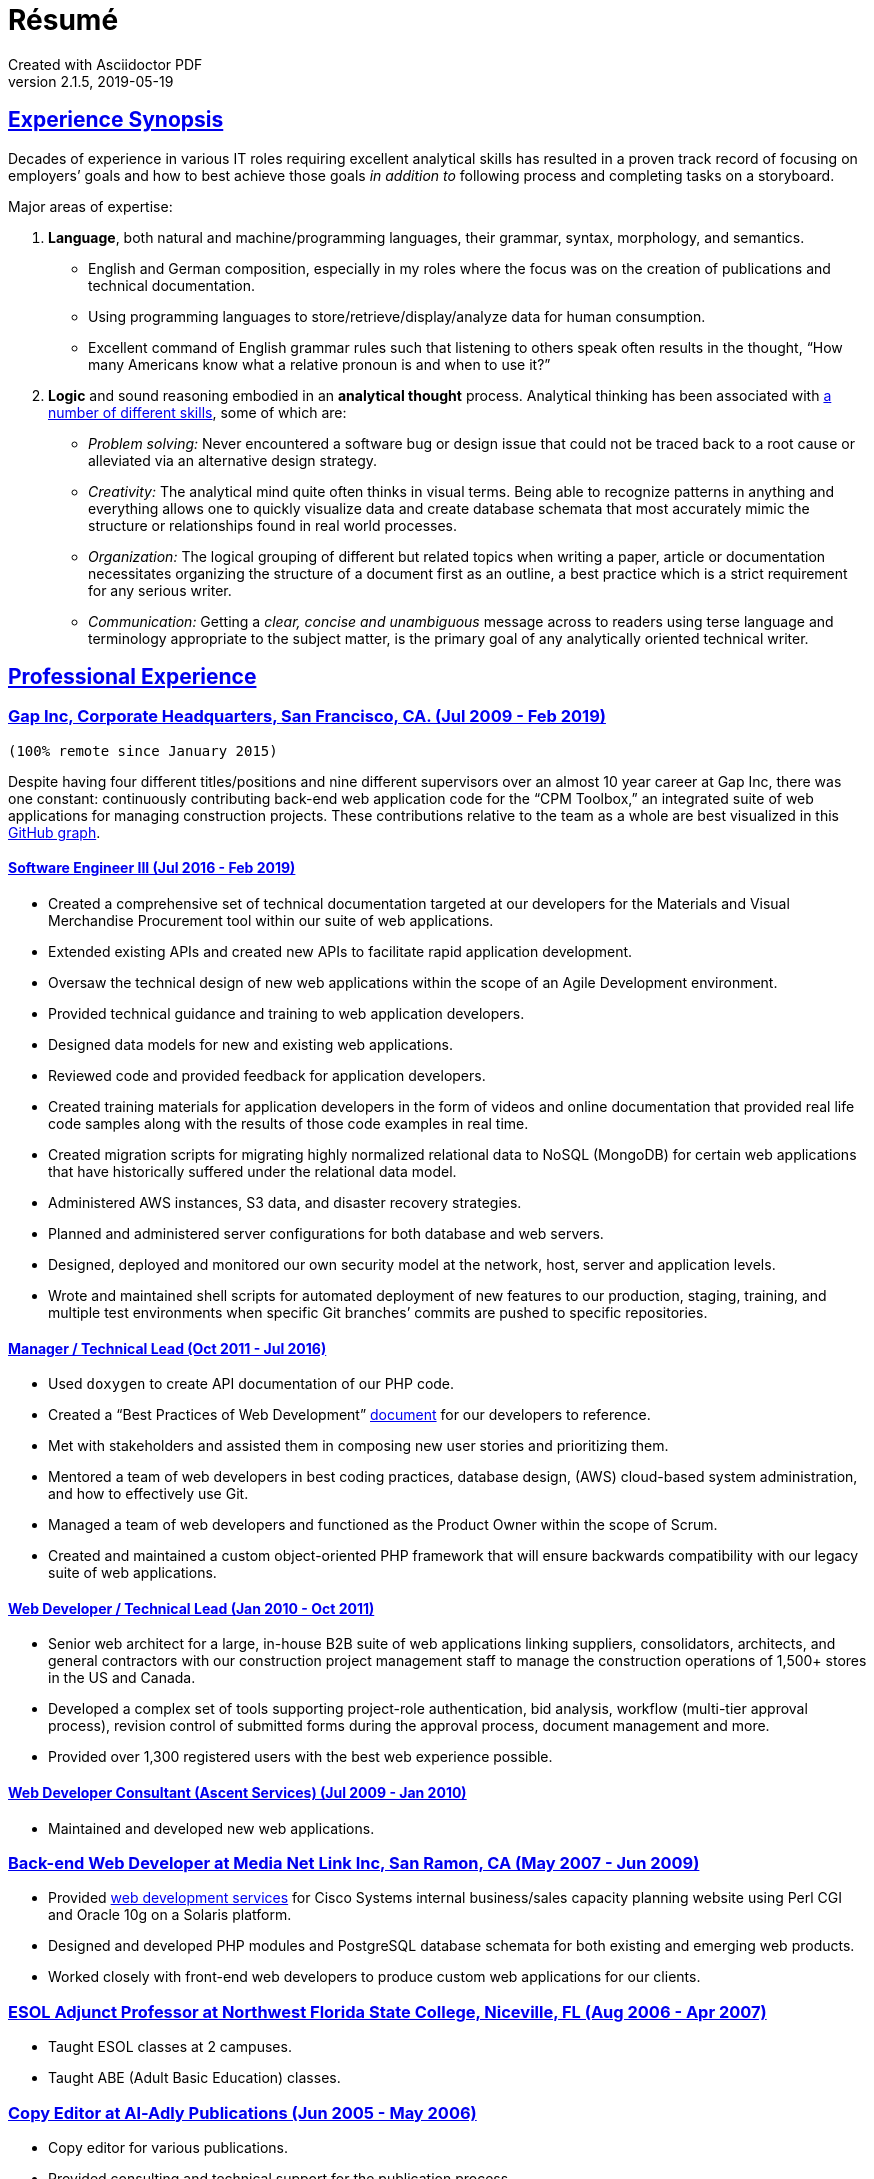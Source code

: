 = Résumé
:page-description: Résumé of John Kirch, technical writer and web developer. Skills: LaTeX, AsciiDoc, Jekyll, MongoDB, JavaScript, JSON, SQL, RESTful API, PHP, Perl, etc.
:page-layout: page
:page-permalink: /cv
:sectlinks: true
Created with Asciidoctor PDF
v2.1.5, 2019-05-19

== Experience Synopsis
Decades of experience in various IT roles requiring excellent analytical skills has resulted in a proven track record of focusing on employers`' goals and how to best achieve those goals _in addition to_ following process and completing tasks on a storyboard.

Major areas of expertise:

. *Language*, both natural and machine/programming languages, their grammar, syntax, morphology, and semantics.
* English and German composition, especially in my roles where the focus was on the creation of publications and technical documentation.
* Using programming languages to store/retrieve/display/analyze data for human consumption.
* Excellent command of English grammar rules such that listening to others speak often results in the thought, "`How many Americans know what a relative pronoun is and when to use it?`"
. *Logic* and sound reasoning embodied in an *analytical thought* process. Analytical thinking has been associated with https://blog.mindvalley.com/analytical-thinking-skills/[a number of different skills], some of which are:
* _Problem solving:_ Never encountered a software bug or design issue that could not be traced back to a root cause or alleviated via an alternative design strategy.
* _Creativity:_ The analytical mind quite often thinks in visual terms. Being able to recognize patterns in anything and everything allows one to quickly visualize data and create database schemata that most accurately mimic the structure or relationships found in real world processes.
* _Organization:_ The logical grouping of different but related topics when writing a paper, article or documentation necessitates organizing the structure of a document first as an outline, a best practice which is a strict requirement for any serious writer.
* _Communication:_ Getting a _clear, concise and unambiguous_ message across to readers using terse language and terminology appropriate to the subject matter, is the primary goal of any analytically oriented technical writer.

== Professional Experience

=== Gap Inc, Corporate Headquarters, San Francisco, CA. (Jul 2009 - Feb 2019) +

`(100% remote since January 2015)`

Despite having four different titles/positions and nine different supervisors over an almost 10 year career at Gap Inc, there was one constant: continuously contributing back-end web application code for the "`CPM Toolbox,`" an integrated suite of web applications for managing construction projects.
These contributions relative to the team as a whole are best visualized in this link:assets/GitHubCommits_CPM-Toolbox_20090726-20190222.png[GitHub graph].

==== Software Engineer III (Jul 2016 - Feb 2019)
* Created a comprehensive set of technical documentation targeted at our developers for the Materials and Visual Merchandise Procurement tool within our suite of web applications.
* Extended existing APIs and created new APIs to facilitate rapid application development.
* Oversaw the technical design of new web applications within the scope of an Agile Development environment.
* Provided technical guidance and training to web application developers.
* Designed data models for new and existing web applications.
* Reviewed code and provided feedback for application developers.
* Created training materials for application developers in the form of videos and online documentation that provided real life code samples along with the results of those code examples in real time.
* Created migration scripts for migrating highly normalized relational data to NoSQL (MongoDB) for certain web applications that have historically suffered under the relational data model.
* Administered AWS instances, S3 data, and disaster recovery strategies.
* Planned and administered server configurations for both database and web servers.
* Designed, deployed and monitored our own security model at the network, host, server and application levels.
* Wrote and maintained shell scripts for automated deployment of new features to our production, staging, training, and multiple test environments when specific Git branches`' commits are pushed to specific repositories.

==== Manager / Technical Lead (Oct 2011 - Jul 2016)

* Used `doxygen` to create API documentation of our PHP code.
* Created a "`Best Practices of Web Development`" link:/2016/09/06/Best-Practices-of-Web-Development.html[document] for our developers to reference.
* Met with stakeholders and assisted them in composing new user stories and prioritizing them.
* Mentored a team of web developers in best coding practices, database design, (AWS) cloud-based system administration, and how to effectively use Git.
* Managed a team of web developers and functioned as the Product Owner within the scope of Scrum.
* Created and maintained a custom object-oriented PHP framework that will ensure backwards compatibility with our legacy suite of web applications.

==== Web Developer / Technical Lead (Jan 2010 - Oct 2011)
* Senior web architect for a large, in-house B2B suite of web applications linking suppliers, consolidators, architects, and general contractors with our construction project management staff to manage the construction operations of 1,500+ stores in the US and Canada.
* Developed a complex set of tools supporting project-role authentication, bid analysis, workflow (multi-tier approval process), revision control of submitted forms during the approval process, document management and more.
* Provided over 1,300 registered users with the best web experience possible.

==== Web Developer Consultant (Ascent Services) (Jul 2009 - Jan 2010)
* Maintained and developed new web applications.

=== Back-end Web Developer at Media Net Link Inc, San Ramon, CA (May 2007 - Jun 2009)
* Provided http://mnl.com/services/app_dev.php[web development services] for Cisco Systems internal business/sales capacity planning website using Perl CGI and Oracle 10g on a Solaris platform.
* Designed and developed PHP modules and PostgreSQL database schemata for both existing and emerging web products.
* Worked closely with front-end web developers to produce custom web applications for our clients.

=== ESOL Adjunct Professor at Northwest Florida State College, Niceville, FL (Aug 2006 - Apr 2007)
* Taught ESOL classes at 2 campuses.
* Taught ABE (Adult Basic Education) classes.


=== Copy Editor at Al-Adly Publications (Jun 2005 - May 2006)
* Copy editor for various publications.
* Provided consulting and technical support for the publication process.

=== Applications Specialist at the University of Texas at Austin, Germanic Studies, Austin, TX (Jan 2002 - Oct 2004)
* System administration of a departmental web server.
* Developed and maintained custom web applications for two separate websites:
** An internal site for staff to reconcile around 50 financial accounts
** A public site to provide details for current classes: Abstract, Syllabus, Reading Lists, etc.
* Provided desktop support to faculty and staff.

=== System QA Engineer at Vignette (now OpenText), Austin, TX (Jan 2001 - Apr 2001)
* Built configurations for QA testing.
* Maintained a custom PHP web application for providing metrics on QA test results.

=== Support Engineer at Tivoli/IBM, Austin, TX (Jan 1998 - Dec 2001)
* Provided level 2 customer support for the http://www.softpanorama.org/Admin/Tivoli/TEC/index.shtml[Tivoli Enterprise Console].
* Built similar http://publib.boulder.ibm.com/tividd/td/tec/SC32-1233-00/en_US/PDF/ecoimst.pdf[server configurations] on AIX, HP-UX, and Solaris platforms connected to a required database server (DB2, Oracle, or Sybase) to replicate customers`' configurations as closely as possible.
* Designed and maintained a team website for managing a knowledge base of support-centric issues.

=== UNIX (Solaris) Consultant at the Texas Department of Human Services, Austin, TX (Sep 1997 - Jan 1998)
* Worked through two consulting agencies (https://www.appliedis.com/[Applied Information Sciences, Inc.] and https://www.geologics.com/[GeoLogics Corporation])
* Was part of the GeoLogics team that was tasked with deploying https://en.wikipedia.org/wiki/CA_Harvest_Software_Change_Manager[CCC/Harvest] (was later acquired by CA), an SCM client/server system that was to be used in preparation for the Y2K event.
* Single-handedly wrote a scheduler in `sybperl` as a consultant working through Applied Information Sciences to automate the execution of several `sybperl` scripts that had to be run at various times of the month (some by specific weekdays, others by day of the month) many of which with dependencies, for example, script _y_ is only launched on successful completion of script _x_, otherwise run script _z_, etc.
No test environment was available.
This had to be developed in the production environment.
If it did not work, thousands of Texans on welfare would not receive their benefits.
It worked the first time without any complications.

=== Desktop Support Specialist at IXC Communications*, Austin, TX (Dec 1996 - May 1997)
* Provided support to over 100 users on Windows NT, Solaris, and Novell networks.

*Acquired by Cincinnati Bell Inc in 1999, then Broadwing Corporation in 2004, and then Level 3 Communications in 2007.

=== Student Assistant, Fachbereich 3 (Liberal Arts), Universität Siegen, Siegen, Germany -- (1988 - 1993)
* Translated German correspondence into English for https://de.wikipedia.org/wiki/Helmut_Kreuzer[Professor Helmut Kreuzer].
* Proofread and edited English language abstracts and articles.
* Typeset an entire publication using https://en.wikipedia.org/wiki/LaTeX[`LaTeX`], https://www.booklooker.de/B%C3%BCcher/Hartmut-Hrsg-Froeschle+Suevica-Band-6-Beitr%C3%A4ge-zur-schw%C3%A4bischen-Literatur-und-Geistesgeschichte/id/A024nT0z01ZZw[_Suevica: Band 6 -- Beiträge zur schwäbischen Literatur- und Geistesgeschichte_, Hartmut Fröschle (Hrsg.), Stuttgart, Hans-Dieter Heinz Akademischer Verlag, 1991.]

=== R&D FORTRAN Programmer at Chevron Geosciences Company, Houston, TX (Dec 1979 - Dec 1984)
* Data processing of geophysical data (first 6 months on the job).
* Systems support for mainframe issues on jobs submitted from Calgary (for about 4 months).
* Served as a FORTRAN programmer testing new experimental algorithms in R&D, a small team of five engineers, which included Chevron's Chief Geophysicist, Roger Judson, and two other senior geophysicists.

=== Summer Internship at Fairfield Industries, 10052 Harwin Dr, Houston, TX (Jun 1979 - Nov 1979)
* This internship was offered while touring the various Houston-based oil exploration companies as part of the link:#_honors-and-awards[SEG Special Award] received at the 29^th^ International Science and Engineering Fair.
* Coded geometry for &frac14; millisecond, high resolution, marine seismic data.

== Education, Training and Certifications
* https://www.coursera.org/account/accomplishments/verify/PMZE8V3JHTDP[Machine Learning], Stanford taught by Andrew Ng, 07/13/2017.
* CELTA: University of Cambridge Certificate in TEFL, https://passthecelta.com/faq/how-is-the-celta-graded/[Pass (Grade B)], awarded 01/17/2005. Center Number US072, Accreditation Number 100/2664/2, Certificate Number ccpf214887.
* BA, University of Texas at Austin, Austin, TX, Summer 1996, Major: German, GPA 3.916
* _Zwischenprüfung_, Universität Siegen, Siegen, Germany. Master`'s program. Major: Medieval German Literature and Linguistics. Minor: English Literature and Linguistics.

== Publications
* Kirch, John. "`Microsoft Windows NT Server 4.0 versus UNIX.`" _AUUGN_ (the journal of the Australian Unix Users`' Group) 19, no. 3 (August 1998): 12–27. +
The popularity of the
link:nt-vs-unix/en.html[online version], from which the _AUUGN_ print edition was derived, was so enormous that volunteers translated it into
link:nt-vs-unix/cn[Chinese], Croatian,
link:nt-vs-unix/cz.html[Czech],
link:nt-vs-unix/fr.html[French],
link:nt-vs-unix/de.html[German],
link:nt-vs-unix/id.html[Indonesian],
link:nt-vs-unix/jp.html[Japanese],
link:nt-vs-unix/kr.html[Korean],
link:nt-vs-unix/pt.html[Portuguese],
link:nt-vs-unix/ru.html[Russian], and Spanish.
* Zalan, S.E., Roger Judson, and John Kirch. "`Optimal Use of Iterative Stacking.`" Paper presented at the Intercompany Geophysical Conference by Chevron Geosciences Company, Incline Village, NV, October 21–26, 1984.

== Honors and Awards
* **One year, Full Stipendium from the https://en.wikipedia.org/wiki/German_Academic_Exchange_Service[DAAD]** for participating in a **Masters Program at the Universität Siegen, Germany** +
Only two recipients were chosen each year based on academic excellence within the German Studies Department at the University of Houston. The official letter from the Universität Siegen is dated May 14, 1986.
* **29^th^ International Science & Engineering Fair, Anaheim, CA. May 1978** +
** **Special Award** from the **AAPG** (American Association of Petroleum Geologists) +
Received full tuition and travel expenses paid for attending the https://fieldcamp.missouri.edu/camp-history[University of Missouri Geology Field Camp at the Branson Field Laboratory], located in the Shoshone National Forest near Lander, Wyoming.
** ** Special Award** from the https://seg.org[SEG] +
One of only two recipients awarded a 5-day tour of various seismic exploration companies in Houston, including Fairfield Industries, specializing in high resolution offshore oil exploration.
Was offered a summer internship at Fairfield Industries.
* **28^th^ International Science & Engineering Fair, Cleveland, OH. May 1977** +
**Special Award** from the https://seg.org[SEG] +
One of only two recipients awarded a 5-day tour of various seismic exploration companies in Houston, including Seiscom-Delta Corporation and a chance to spend an afternoon with https://en.wikipedia.org/wiki/Robert_E%2E_Sheriff[Robert E. Sheriff] who inscribed a copy of his https://library.seg.org/doi/book/10.1190/1.9781560802969[_Encyclopedic Dictionary of Exploration Geophysics_], Society of Exploration Geophysicists, 1973.
